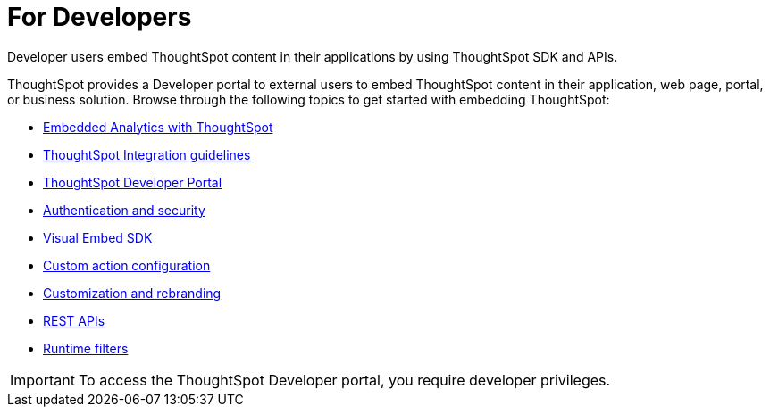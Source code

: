 = For Developers
:last_updated: 4/3/2021
:linkattrs:
:experimental:
:page-layout: default-cloud
:page-aliases: /admin/ts-cloud/developer-user.adoc
:description: Developer users embed ThoughtSpot content in their applications by using ThoughtSpot SDK and APIs.

Developer users embed ThoughtSpot content in their applications by using ThoughtSpot SDK and APIs.

ThoughtSpot provides a Developer portal to external users to embed ThoughtSpot content in their application, web page, portal, or business solution.
Browse through the following topics to get started with embedding ThoughtSpot:

* xref:intro-embed.adoc[Embedded Analytics with ThoughtSpot]
* xref:integration-overview.adoc[ThoughtSpot Integration guidelines]
* xref:spotdev-portal.adoc[ThoughtSpot Developer Portal]
* xref:auth-overview.adoc[Authentication and security]
* xref:visual-embed-sdk.adoc[Visual Embed SDK]
* xref:custom-actions.adoc[Custom action configuration]
* xref:customization-rebranding.adoc[Customization and rebranding]
* xref:rest-api.adoc[REST APIs]
* xref:runtime-filters.adoc[Runtime filters]

IMPORTANT: To access the ThoughtSpot Developer portal, you require developer privileges.
